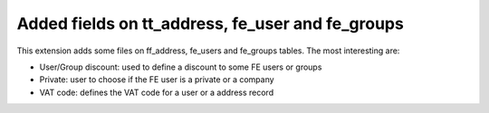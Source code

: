 ﻿

.. ==================================================
.. FOR YOUR INFORMATION
.. --------------------------------------------------
.. -*- coding: utf-8 -*- with BOM.

.. ==================================================
.. DEFINE SOME TEXTROLES
.. --------------------------------------------------
.. role::   underline
.. role::   typoscript(code)
.. role::   ts(typoscript)
   :class:  typoscript
.. role::   php(code)


Added fields on tt\_address, fe\_user and fe\_groups
^^^^^^^^^^^^^^^^^^^^^^^^^^^^^^^^^^^^^^^^^^^^^^^^^^^^

This extension adds some files on ff\_address, fe\_users and
fe\_groups tables. The most interesting are:

- User/Group discount: used to define a discount to some FE users or
  groups

- Private: user to choose if the FE user is a private or a company

- VAT code: defines the VAT code for a user or a address record

